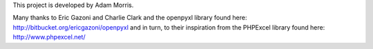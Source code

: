 This project is developed by Adam Morris.

Many thanks to Eric Gazoni and Charlie Clark and the openpyxl library
found here: http://bitbucket.org/ericgazoni/openpyxl
and in turn, to their inspiration from the PHPExcel library
found here: http://www.phpexcel.net/
